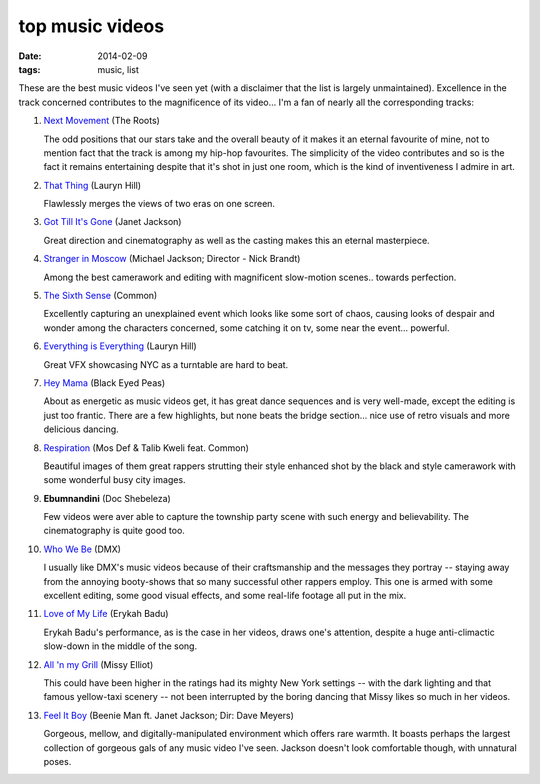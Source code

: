 top music videos
================

:date: 2014-02-09
:tags: music, list


These are the best music videos I've seen yet (with a disclaimer that
the list is largely unmaintained). Excellence in the track concerned
contributes to the magnificence of its video... I'm a fan of nearly
all the corresponding tracks:

#. `Next Movement`__ (The Roots)

   The odd positions that our stars take and the overall beauty of it
   makes it an eternal favourite of mine,
   not to mention fact that the track is among my hip-hop favourites.
   The simplicity of the video contributes and so is the fact it
   remains entertaining despite that it's shot in just one room,
   which is the kind of inventiveness I admire in art.

#. `That Thing`__ (Lauryn Hill)

   Flawlessly merges the views of two eras on one screen.

#. `Got Till It's Gone`__ (Janet Jackson)

   Great direction and cinematography as well as the casting makes
   this an eternal masterpiece.

#. `Stranger in Moscow`__ (Michael Jackson; Director - Nick Brandt)

   Among the best camerawork and editing with magnificent slow-motion
   scenes.. towards perfection.

#. `The Sixth Sense`__ (Common)

   Excellently capturing an unexplained event which looks like some
   sort of chaos, causing looks of despair and wonder among the
   characters concerned, some catching it on tv,
   some near the event... powerful.

#. `Everything is Everything`__ (Lauryn Hill)

   Great VFX showcasing NYC as a turntable are hard to beat.

#. `Hey Mama`__ (Black Eyed Peas)

   About as energetic as music videos get, it has great dance
   sequences and is very well-made, except the editing is just too
   frantic. There are a few highlights, but none beats the bridge
   section... nice use of retro visuals and more delicious dancing.

#. `Respiration`__ (Mos Def & Talib Kweli feat. Common)

   Beautiful images of them great rappers strutting their style enhanced
   shot by the black and style camerawork with some wonderful busy city
   images.

#. **Ebumnandini** (Doc Shebeleza)

   Few videos were aver able to capture the township party scene with
   such energy and believability. The cinematography is quite good too.

#. `Who We Be`__ (DMX)

   I usually like DMX's music videos because of their craftsmanship and the
   messages they portray -- staying away from the annoying booty-shows
   that so many successful other rappers employ. This one is armed with
   some excellent editing, some good visual effects, and some real-life
   footage all put in the mix.

#. `Love of My Life`__ (Erykah Badu)

   Erykah Badu's performance, as is the case in her videos, draws
   one's attention, despite a huge anti-climactic slow-down in
   the middle of the song.

#. `All 'n my Grill`__ (Missy Elliot)

   This could have been higher in the ratings had its mighty New York
   settings -- with the dark lighting and that famous yellow-taxi
   scenery -- not been interrupted by the boring dancing that Missy
   likes so much in her videos.

#. `Feel It Boy`__ (Beenie Man ft. Janet Jackson; Dir: Dave Meyers)

   Gorgeous, mellow, and digitally-manipulated environment which offers rare
   warmth. It boasts perhaps the largest collection of gorgeous gals of any
   music video I've seen. Jackson doesn't look comfortable though, with
   unnatural poses.


__ http://www.youtube.com/watch?v=qm7Xt2Qsjcg
__ http://www.youtube.com/watch?v=T6QKqFPRZSA
__ http://www.youtube.com/watch?v=uznTHSEgx4U
__ http://www.youtube.com/watch?v=pEEMi2j6lYE
__ http://www.youtube.com/watch?v=KTGxPiEg7iM
__ http://www.youtube.com/watch?v=i3_dOWYHS7I
__ http://www.youtube.com/watch?v=rtczBseiAac
__ http://www.youtube.com/watch?v=eeTnog5RRQo
__ http://www.youtube.com/watch?v=sB2_MmtMoIc
__ http://www.youtube.com/watch?v=dNk3R23Twgw
__ http://www.youtube.com/watch?v=ISy8ta10exg
__ http://www.youtube.com/watch?v=xPNTbH4oP6s
